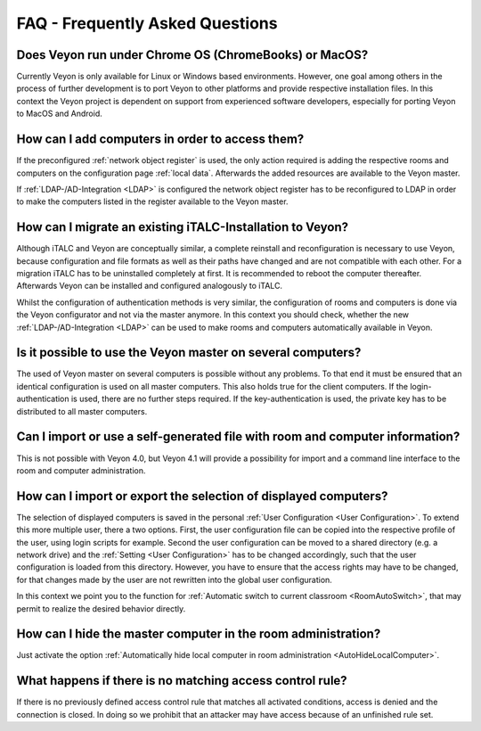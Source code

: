 .. _FAQ:

FAQ - Frequently Asked Questions
================================

Does Veyon run under Chrome OS (ChromeBooks) or MacOS?
------------------------------------------------------
Currently Veyon is only available for Linux or Windows based environments. However, one goal among others in the process
of further development is to port Veyon to other platforms and provide respective installation files.
In this context the Veyon project is dependent on support from experienced software developers, especially for
porting Veyon to MacOS and Android.

How can I add computers in order to access them?
------------------------------------------------

If the preconfigured :ref:`network object register` is used, the only action required is adding the respective
rooms and computers on the configuration page :ref:`local data`. Afterwards the added resources are available 
to the Veyon master. 

If :ref:`LDAP-/AD-Integration <LDAP>` is configured the network object register has to be reconfigured to LDAP in
order to make the computers listed in the register available to the Veyon master.

.. index:: iTALC

How can I migrate an existing iTALC-Installation to Veyon?
----------------------------------------------------------

Although iTALC and Veyon are conceptually similar, a complete reinstall and reconfiguration is necessary to use Veyon,
because configuration and file formats as well as their paths have changed and are not compatible with each other.
For a migration iTALC has to be uninstalled completely at first. It is recommended to reboot the computer thereafter.
Afterwards Veyon can be installed and configured analogously to iTALC.

Whilst the configuration of authentication methods is very similar, the configuration of rooms and computers is 
done via the Veyon configurator and not via the master anymore. In this context you should check, whether the new
:ref:`LDAP-/AD-Integration <LDAP>` can be used to make rooms and computers automatically available in Veyon.

Is it possible to use the Veyon master on several computers?
------------------------------------------------------------

The used of Veyon master on several computers is possible without any problems. To that end it must be ensured
that an identical configuration is used on all master computers. This also holds true for the client computers. 
If the login-authentication is used, there are no further steps required.
If the key-authentication is used, the private key has to be distributed to all master computers. 

Can I import or use a self-generated file with room and computer information?
-----------------------------------------------------------------------------

This is not possible with Veyon 4.0, but Veyon 4.1 will provide a possibility for import and a command line 
interface to the room and computer administration.

How can I import or export the selection of displayed computers?
----------------------------------------------------------------

The selection of displayed computers is saved in the personal :ref:`User Configuration <User Configuration>`.
To extend this more multiple user, there a two options. First, the user configuration file can be copied into the
respective profile of the user, using login scripts for example. Second the user configuration can be moved to a
shared directory (e.g. a network drive) and the :ref:`Setting <User Configuration>` has to be changed accordingly,
such that the user configuration is loaded from this directory. However, you have to ensure that the access rights
may have to be changed, for that changes made by the user are not rewritten into the global user configuration.

In this context we point you to the function for :ref:`Automatic switch to current classroom <RoomAutoSwitch>`,
that may permit to realize the desired behavior directly. 

How can I hide the master computer in the room administration?
--------------------------------------------------------------

Just activate the option :ref:`Automatically hide local computer in room administration <AutoHideLocalComputer>`.

What happens if there is no matching access control rule?
---------------------------------------------------------

If there is no previously defined access control rule that matches all activated conditions, access is denied
and the connection is closed. In doing so we prohibit that an attacker may have access because of an unfinished
rule set.

